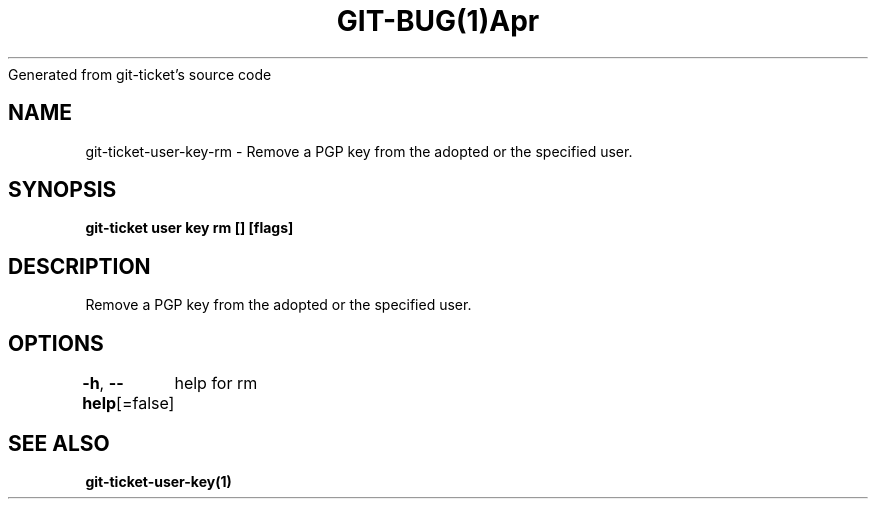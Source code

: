 .nh
.TH GIT\-BUG(1)Apr 2019
Generated from git\-ticket's source code

.SH NAME
.PP
git\-ticket\-user\-key\-rm \- Remove a PGP key from the adopted or the specified user.


.SH SYNOPSIS
.PP
\fBgit\-ticket user key rm  [] [flags]\fP


.SH DESCRIPTION
.PP
Remove a PGP key from the adopted or the specified user.


.SH OPTIONS
.PP
\fB\-h\fP, \fB\-\-help\fP[=false]
	help for rm


.SH SEE ALSO
.PP
\fBgit\-ticket\-user\-key(1)\fP

